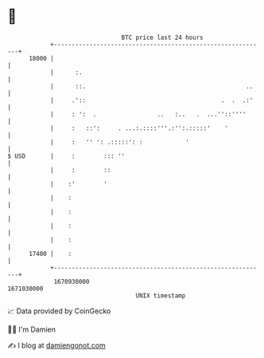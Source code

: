 * 👋

#+begin_example
                                   BTC price last 24 hours                    
               +------------------------------------------------------------+ 
         18000 |                                                            | 
               |      :.                                                    | 
               |      ::.                                             ..    | 
               |     .'::                                      .  .  .:'    | 
               |     : ':  .                 ..   :..   .  ...''::''''      | 
               |     :   ::':     . ...:.::::'''.:'':.:::::'    '           | 
               |     :   '' ': .:::::': :            '                      | 
   $ USD       |     :        ::: ''                                        | 
               |     :        ::                                            | 
               |    :'        '                                             | 
               |    :                                                       | 
               |    :                                                       | 
               |    :                                                       | 
               |    :                                                       | 
         17400 |    :                                                       | 
               +------------------------------------------------------------+ 
                1670930000                                        1671030000  
                                       UNIX timestamp                         
#+end_example
📈 Data provided by CoinGecko

🧑‍💻 I'm Damien

✍️ I blog at [[https://www.damiengonot.com][damiengonot.com]]
